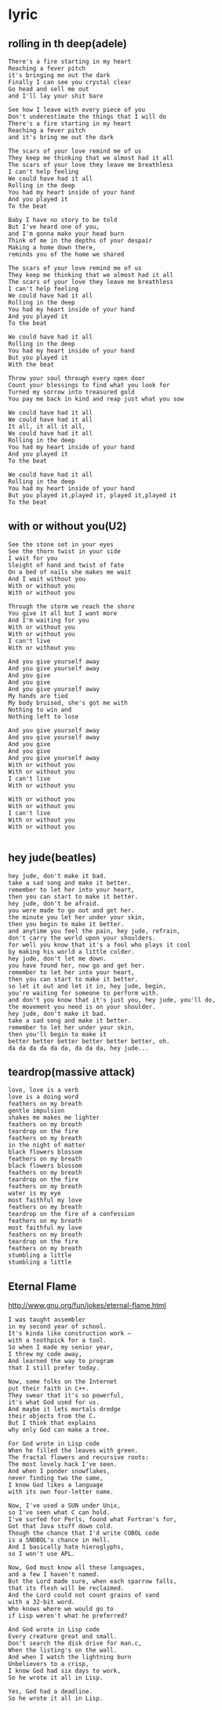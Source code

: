 * lyric
** rolling in th deep(adele)
#+BEGIN_EXAMPLE
There's a fire starting in my heart
Reaching a fever pitch
it's bringing me out the dark
Finally I can see you crystal clear
Go head and sell me out
and I'll lay your shit bare

See how I leave with every piece of you
Don't underestimate the things that I will do
There's a fire starting in my heart
Reaching a fever pitch
and it's bring me out the dark

The scars of your love remind me of us
They keep me thinking that we almost had it all
The scars of your love they leave me breathless
I can't help feeling
We could have had it all
Rolling in the deep
You had my heart inside of your hand
And you played it
To the beat

Baby I have no story to be told
But I've heard one of you,
and I'm gonna make your head burn
Think of me in the depths of your despair
Making a home down there,
reminds you of the home we shared

The scars of your love remind me of us
They keep me thinking that we almost had it all
The scars of your love they leave me breathless
I can't help feeling
We could have had it all
Rolling in the deep
You had my heart inside of your hand
And you played it
To the beat

We could have had it all
Rolling in the deep
You had my heart inside of your hand
But you played it
With the beat

Throw your soul through every open door
Count your blessings to find what you look for
Turned my sorrow into treasured gold
You pay me back in kind and reap just what you sow

We could have had it all
We could have had it all
It all, it all it all,
We could have had it all
Rolling in the deep
You had my heart inside of your hand
And you played it
To the beat

We could have had it all
Rolling in the deep
You had my heart inside of your hand
But you played it,played it, played it,played it
To the beat
#+END_EXAMPLE

** with or without you(U2)
#+BEGIN_EXAMPLE
See the stone set in your eyes
See the thorn twist in your side
I wait for you
Sleight of hand and twist of fate
On a bed of nails she makes me wait
And I wait without you
With or without you
With or without you

Through the storm we reach the shore
You give it all but I want more
And I'm waiting for you
With or without you
With or without you
I can't live
With or without you

And you give yourself away
And you give yourself away
And you give
And you give
And you give yourself away
My hands are tied
My body bruised, she's got me with
Nothing to win and
Nothing left to lose

And you give yourself away
And you give yourself away
And you give
And you give
And you give yourself away
With or without you
With or without you
I can't live
With or without you

With or without you
With or without you
I can't live
With or without you
With or without you

#+END_EXAMPLE
** hey jude(beatles)
#+BEGIN_EXAMPLE
hey jude, don't make it bad.
take a sad song and make it better.
remember to let her into your heart,
then you can start to make it better.
hey jude, don't be afraid.
you were made to go out and get her.
the minute you let her under your skin,
then you begin to make it better.
and anytime you feel the pain, hey jude, refrain,
don't carry the world upon your shoulders.
for well you know that it's a fool who plays it cool
by making his world a little colder.
hey jude, don't let me down.
you have found her, now go and get her.
remember to let her into your heart,
then you can start to make it better.
so let it out and let it in, hey jude, begin,
you're waiting for someone to perform with.
and don't you know that it's just you, hey jude, you'll do,
the movement you need is on your shoulder.
hey jude, don't make it bad.
take a sad song and make it better.
remember to let her under your skin,
then you'll begin to make it
better better better better better better, oh.
da da da da da da, da da da, hey jude...
#+END_EXAMPLE

** teardrop(massive attack)
#+BEGIN_EXAMPLE
love, love is a verb
love is a doing word
feathers on my breath
gentle impulsion
shakes me makes me lighter
feathers on my breath
teardrop on the fire
feathers on my breath
in the night of matter
black flowers blossom
feathers on my breath
black flowers blossom
feathers on my breath
teardrop on the fire
feathers on my breath
water is my eye
most faithful my love
feathers on my breath
teardrop on the fire of a confession
feathers on my breath
most faithful my love
feathers on my breath
teardrop on the fire
feathers on my breath
stumbling a little
stumbling a little
#+END_EXAMPLE

** Eternal Flame
http://www.gnu.org/fun/jokes/eternal-flame.html

#+BEGIN_EXAMPLE
I was taught assembler
in my second year of school.
It's kinda like construction work —
with a toothpick for a tool.
So when I made my senior year,
I threw my code away,
And learned the way to program
that I still prefer today.

Now, some folks on the Internet
put their faith in C++.
They swear that it's so powerful,
it's what God used for us.
And maybe it lets mortals dredge
their objects from the C.
But I think that explains
why only God can make a tree.

For God wrote in Lisp code
When he filled the leaves with green.
The fractal flowers and recursive roots:
The most lovely hack I've seen.
And when I ponder snowflakes,
never finding two the same,
I know God likes a language
with its own four-letter name.

Now, I've used a SUN under Unix,
so I've seen what C can hold.
I've surfed for Perls, found what Fortran's for,
Got that Java stuff down cold.
Though the chance that I'd write COBOL code
is a SNOBOL's chance in Hell.
And I basically hate hieroglyphs,
so I won't use APL.

Now, God must know all these languages,
and a few I haven't named.
But the Lord made sure, when each sparrow falls,
that its flesh will be reclaimed.
And the Lord could not count grains of sand
with a 32-bit word.
Who knows where we would go to
if Lisp weren't what he preferred?

And God wrote in Lisp code
Every creature great and small.
Don't search the disk drive for man.c,
When the listing's on the wall.
And when I watch the lightning burn
Unbelievers to a crisp,
I know God had six days to work,
So he wrote it all in Lisp.

Yes, God had a deadline.
So he wrote it all in Lisp.
#+END_EXAMPLE
